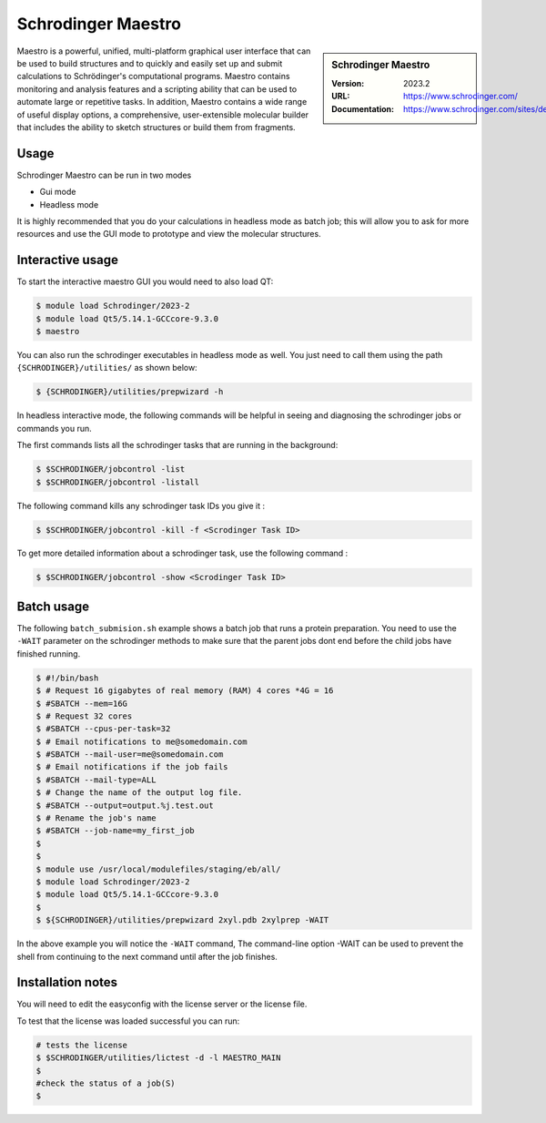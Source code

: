 .. _bessemer_SAMtools:

Schrodinger Maestro
===================

.. sidebar:: Schrodinger Maestro
   
   :Version: 2023.2
   :URL: https://www.schrodinger.com/
   :Documentation: https://www.schrodinger.com/sites/default/files/s3/release/current/Documentation/html/Home.htm


Maestro is a powerful, unified, multi-platform graphical user interface that can be used to build structures and to quickly and easily set up and 
submit calculations to Schrödinger's computational programs. Maestro contains monitoring and analysis features and a scripting ability that can be 
used to automate large or repetitive tasks. In addition, Maestro contains a wide range of useful display options, a comprehensive, user-extensible 
molecular builder that includes the ability to sketch structures or build them from fragments.



Usage
-----

Schrodinger Maestro can be run in two modes

- Gui mode
- Headless mode

It is highly recommended that you do your calculations in headless mode as batch job; this will allow you to ask for more resources and use the GUI mode to prototype and view the molecular structures.

Interactive usage
-----------------

To start the interactive maestro GUI you would need to also load QT:

.. code-block:: console

    $ module load Schrodinger/2023-2
    $ module load Qt5/5.14.1-GCCcore-9.3.0
    $ maestro

You can also run the schrodinger executables in headless mode as well. You just need to call them using the path ``{SCHRODINGER}/utilities/`` as shown below:

.. code-block:: console

    $ {SCHRODINGER}/utilities/prepwizard -h


In headless interactive mode, the following commands will be helpful in seeing and diagnosing the schrodinger jobs or commands you run.

The first commands lists all the schrodinger tasks that are running in the background:

.. code-block:: console

    $ $SCHRODINGER/jobcontrol -list
    $ $SCHRODINGER/jobcontrol -listall

The following command kills any schrodinger task IDs you give it :

.. code-block:: console

    $ $SCHRODINGER/jobcontrol -kill -f <Scrodinger Task ID>


To get more detailed information about a schrodinger task, use the following command :

.. code-block:: console

    $ $SCHRODINGER/jobcontrol -show <Scrodinger Task ID>

    
Batch usage
-----------------

The following ``batch_submision.sh`` example shows a batch job that runs a protein preparation. You need to use the ``-WAIT`` parameter on the schrodinger methods to make sure that 
the parent jobs dont end before the child jobs have finished running. 


.. code-block:: console

    $ #!/bin/bash
    $ # Request 16 gigabytes of real memory (RAM) 4 cores *4G = 16
    $ #SBATCH --mem=16G
    $ # Request 32 cores
    $ #SBATCH --cpus-per-task=32
    $ # Email notifications to me@somedomain.com
    $ #SBATCH --mail-user=me@somedomain.com
    $ # Email notifications if the job fails
    $ #SBATCH --mail-type=ALL
    $ # Change the name of the output log file.
    $ #SBATCH --output=output.%j.test.out
    $ # Rename the job's name
    $ #SBATCH --job-name=my_first_job
    $ 
    $ 
    $ module use /usr/local/modulefiles/staging/eb/all/
    $ module load Schrodinger/2023-2
    $ module load Qt5/5.14.1-GCCcore-9.3.0
    $ 
    $ ${SCHRODINGER}/utilities/prepwizard 2xyl.pdb 2xylprep -WAIT


In the above example you will notice the ``-WAIT`` command, The command-line option -WAIT can be used to prevent the shell from continuing to the next command until after the job 
finishes. 
      

Installation notes
------------------

You will need to edit the easyconfig with the license server or the license file.

To test that the license was loaded successful you can run:

.. code-block:: console

    # tests the license
    $ $SCHRODINGER/utilities/lictest -d -l MAESTRO_MAIN
    $ 
    #check the status of a job(S)
    $ 
    
